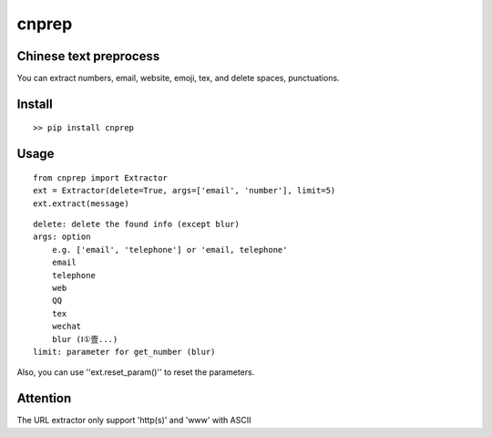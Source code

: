 ===========
cnprep
===========

Chinese text preprocess
---------------------------

You can extract numbers, email, website, emoji, tex, and delete spaces, punctuations.

Install
-------------

::

    >> pip install cnprep

Usage
--------

::

    from cnprep import Extractor
    ext = Extractor(delete=True, args=['email', 'number'], limit=5)
    ext.extract(message)

::

    delete: delete the found info (except blur)
    args: option
        e.g. ['email', 'telephone'] or 'email, telephone'
        email
        telephone
        web
        QQ
        tex
        wechat
        blur (Ⅰ①壹...)
    limit: parameter for get_number (blur)


Also, you can use ''ext.reset_param()'' to reset the parameters.

Attention
-----------
The URL extractor only support 'http(s)' and 'www' with ASCII
